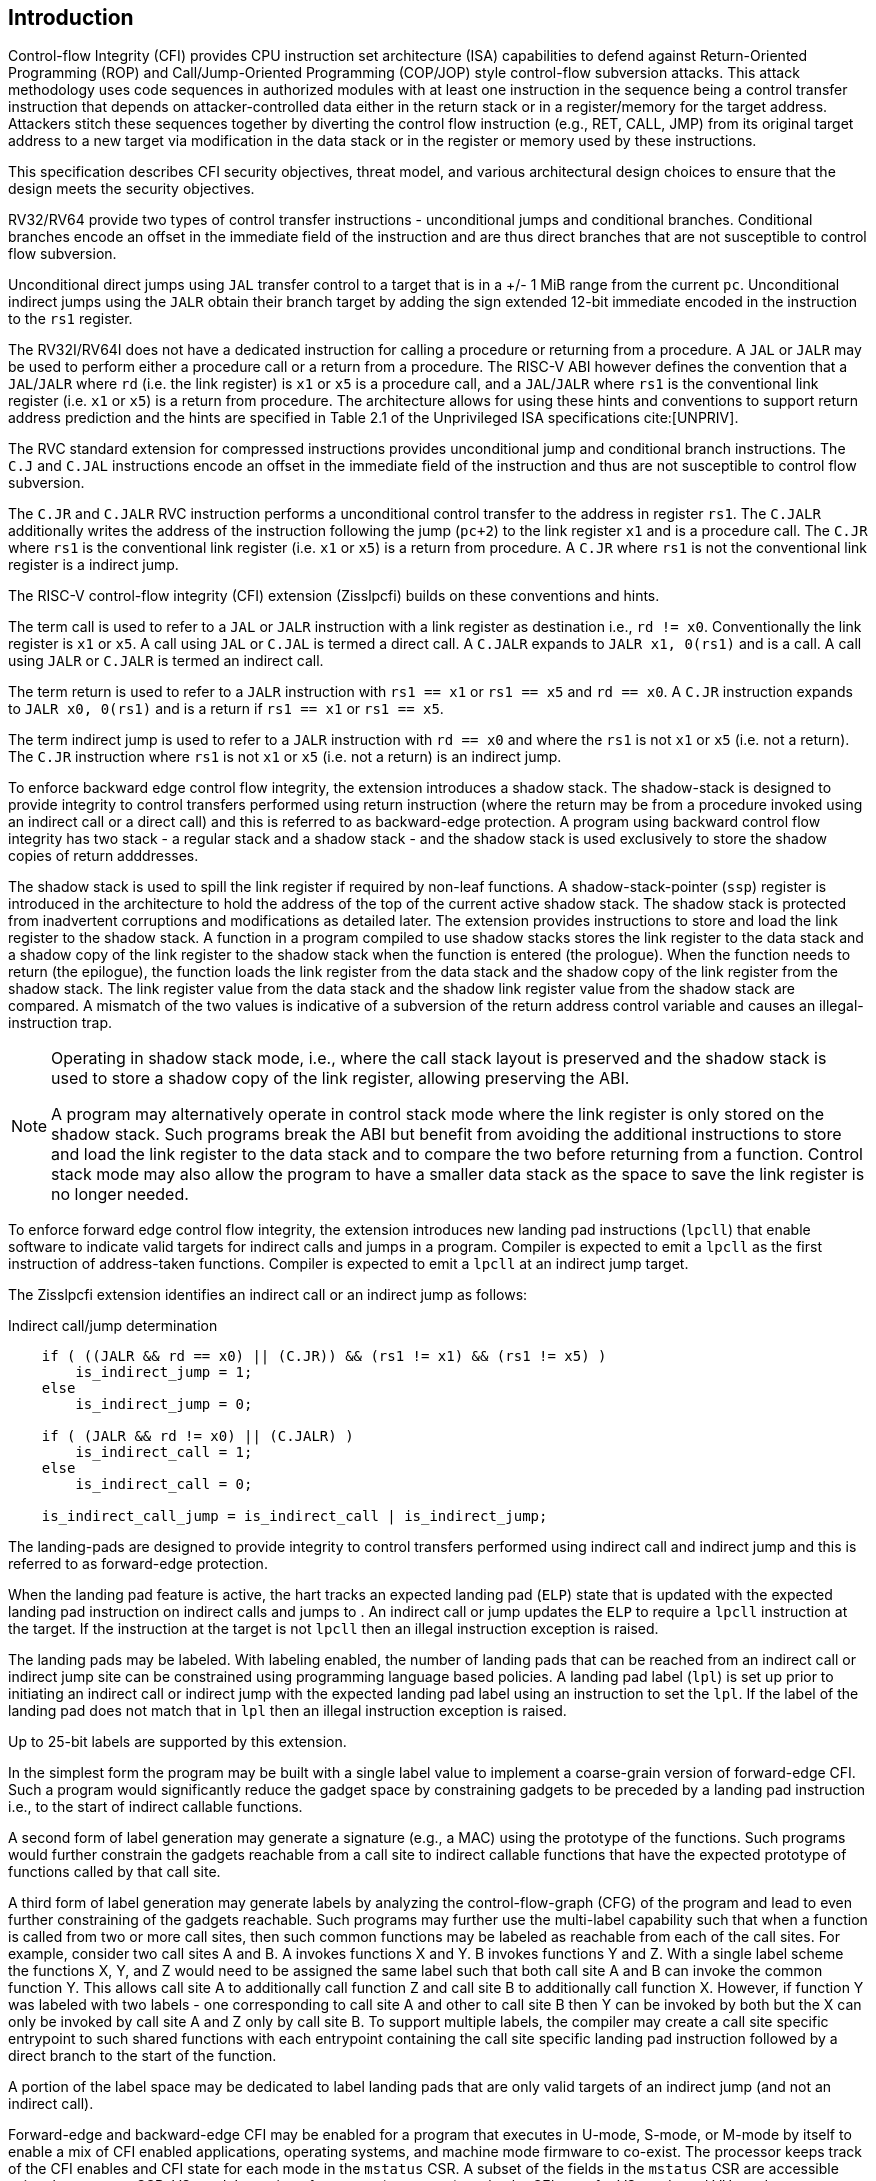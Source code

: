 [[intro]]
== Introduction

Control-flow Integrity (CFI) provides CPU instruction set architecture (ISA)
capabilities to defend against Return-Oriented Programming (ROP) and
Call/Jump-Oriented Programming (COP/JOP) style control-flow subversion attacks.
This attack methodology uses code sequences in authorized modules with at least
one instruction in the sequence being a control transfer instruction that
depends on attacker-controlled data either in the return stack or in a
register/memory for the target address. Attackers stitch these sequences
together by diverting the control flow instruction (e.g., RET, CALL, JMP) from
its original target address to a new target via modification in the data stack
or in the register or memory used by these instructions.

This specification describes CFI security objectives, threat model, and various
architectural design choices to ensure that the design meets the security
objectives.

RV32/RV64 provide two types of control transfer instructions - unconditional
jumps and conditional branches. Conditional branches encode an offset in the
immediate field of the instruction and are thus direct branches that are not
susceptible to control flow subversion.

Unconditional direct jumps using `JAL` transfer control to a target that is in a
+/- 1 MiB range from the current `pc`. Unconditional indirect jumps using the
`JALR` obtain their branch target by adding the sign extended 12-bit immediate
encoded in the instruction to the `rs1` register.

The RV32I/RV64I does not have a dedicated instruction for calling a procedure or
returning from a procedure. A `JAL` or `JALR` may be used to perform either a
procedure call or a return from a procedure. The RISC-V ABI however defines the
convention that a `JAL`/`JALR` where `rd` (i.e. the link register) is `x1` or
`x5` is a procedure call, and a `JAL`/`JALR` where `rs1` is the conventional
link register (i.e.  `x1` or `x5`) is a return from procedure. The architecture
allows for using these hints and conventions to support return address
prediction and the hints are specified in Table 2.1 of the Unprivileged ISA
specifications cite:[UNPRIV].

The RVC standard extension for compressed instructions provides unconditional
jump and conditional branch instructions. The `C.J` and `C.JAL` instructions
encode an offset in the immediate field of the instruction and thus are not
susceptible to control flow subversion.

The `C.JR` and `C.JALR` RVC instruction performs a unconditional control
transfer to the address in register `rs1`. The `C.JALR` additionally writes the
address of the instruction following the jump (`pc+2`) to the link register `x1`
and is a procedure call. The `C.JR` where `rs1` is the conventional link
register (i.e. `x1` or `x5`) is a return from procedure. A `C.JR` where `rs1` is
not the conventional link register is a indirect jump.

The RISC-V control-flow integrity (CFI) extension (Zisslpcfi) builds on these
conventions and hints. 

The term call is used to refer to a `JAL` or `JALR` instruction with a link
register as destination i.e., `rd != x0`. Conventionally the link register is
`x1` or `x5`. A call using `JAL` or `C.JAL` is termed a direct call. A `C.JALR`
expands to `JALR x1, 0(rs1)` and is a call. A call using `JALR` or `C.JALR` is
termed an indirect call.

The term return is used to refer to a `JALR` instruction with `rs1 == x1` or
`rs1 == x5` and `rd == x0`. A `C.JR` instruction expands to `JALR x0, 0(rs1)`
and is a return if `rs1 == x1` or `rs1 == x5`.

The term indirect jump is used to refer to a `JALR` instruction with `rd == x0`
and where the `rs1` is not `x1` or `x5` (i.e. not a return). The `C.JR`
instruction where `rs1` is not `x1` or `x5` (i.e. not a return) is an indirect
jump.

To enforce backward edge control flow integrity, the extension introduces a
shadow stack. The shadow-stack is designed to provide integrity to control
transfers performed using return instruction (where the return may be from a
procedure invoked using an indirect call or a direct call) and this is referred
to as backward-edge protection. A program using backward control flow integrity
has two stack - a regular stack and a shadow stack - and the shadow stack is
used exclusively to store the shadow copies of return adddresses.

The shadow stack is used to spill the link register if required by
non-leaf functions. A shadow-stack-pointer (`ssp`) register is introduced in the
architecture to hold the address of the top of the current active shadow stack.
The shadow stack is protected from inadvertent corruptions and modifications as
detailed later. The extension provides instructions to store and load the link
register to the shadow stack. A function in a program compiled to use shadow
stacks stores the link register to the data stack and a shadow copy of the link
register to the shadow stack when the function is entered (the prologue). When
the function needs to return (the epilogue), the function loads the link
register from the data stack and the shadow copy of the link register from the
shadow stack. The link register value from the data stack and the shadow link
register value from the shadow stack are compared. A mismatch of the two values
is indicative of a subversion of the return address control variable and causes
an illegal-instruction trap.

[NOTE]
====
Operating in shadow stack mode, i.e., where the call stack layout is preserved
and the shadow stack is used to store a shadow copy of the link register,
allowing preserving the ABI.

A program may alternatively operate in control stack mode where the link
register is only stored on the shadow stack. Such programs break the ABI but
benefit from avoiding the additional instructions to store and load the link
register to the data stack and to compare the two before returning from a
function. Control stack mode may also allow the program to have a smaller data
stack as the space to save the link register is no longer needed.
====

To enforce forward edge control flow integrity, the extension introduces new
landing pad instructions (`lpcll`) that enable software to indicate valid targets
for indirect calls and jumps in a program. Compiler is expected to emit a `lpcll`
as the first instruction of address-taken functions. Compiler is expected to
emit a `lpcll` at an indirect jump target.

The Zisslpcfi extension identifies an indirect call or an indirect jump as
follows:

[[IND_CALL_JMP]]
.Indirect call/jump determination
[source, text]
----
    if ( ((JALR && rd == x0) || (C.JR)) && (rs1 != x1) && (rs1 != x5) )
        is_indirect_jump = 1;
    else
        is_indirect_jump = 0;

    if ( (JALR && rd != x0) || (C.JALR) )
        is_indirect_call = 1;
    else
        is_indirect_call = 0;

    is_indirect_call_jump = is_indirect_call | is_indirect_jump;
----
====

The landing-pads are designed to provide integrity to control transfers
performed using indirect call and indirect jump and this is referred to as
forward-edge protection.

When the landing pad feature is active, the hart tracks an expected landing pad
(`ELP`) state that is updated with the expected landing pad instruction on
indirect calls and jumps to . An indirect call or jump updates the `ELP` to
require a `lpcll` instruction at the target. If the instruction at the target is
not `lpcll` then an illegal instruction exception is raised. 

The landing pads may be labeled. With labeling enabled, the number of landing
pads that can be reached from an indirect call or indirect jump site can be
constrained using programming language based policies. A landing pad label
(`lpl`) is set up prior to initiating an indirect call or indirect jump with the
 expected landing pad label using an instruction to set the `lpl`. If the label
of the landing pad does not match that in `lpl` then an illegal instruction
exception is raised.

Up to 25-bit labels are supported by this extension. 

[NOTE]
====
In the simplest form the program may be built with a single label value to
implement a coarse-grain version of forward-edge CFI. Such a program would
significantly reduce the gadget space by constraining gadgets to be preceded by
a landing pad instruction i.e., to the start of indirect callable functions. 

A second form of label generation may generate a signature (e.g., a MAC) using
the prototype of the functions. Such programs would further constrain the
gadgets reachable from a call site to indirect callable functions that have the
expected prototype of functions called by that call site.

A third form of label generation may generate labels by analyzing the
control-flow-graph (CFG) of the program and lead to even further constraining of
the gadgets reachable. Such programs may further use the multi-label capability
such that when a function is called from two or more call sites, then such
common functions may be labeled as reachable from each of the call sites. For
example, consider two call sites A and B. A invokes functions X and Y. B invokes
functions Y and Z. With a single label scheme the functions X, Y, and Z would
need to be assigned the same label such that both call site A and B can invoke
the common function Y. This allows call site A to additionally call function Z
and call site B to additionally call function X. However, if function Y was
labeled with two labels - one corresponding to call site A and other to call
site B then Y can be invoked by both but the X can only be invoked by call site
A and Z only by call site B. To support multiple labels, the compiler may create
a call site specific entrypoint to such shared functions with each entrypoint
containing the call site specific landing pad instruction followed by a direct
branch to the start of the function.

A portion of the label space may be dedicated to label landing pads that are
only valid targets of an indirect jump (and not an indirect call).

====

Forward-edge and backward-edge CFI may be enabled for a program that executes in
U-mode, S-mode, or M-mode by itself to enable a mix of CFI enabled applications,
operating systems, and machine mode firmware to co-exist. The processor keeps
track of the CFI enables and CFI state for each mode in the `mstatus` CSR. A
subset of the fields in the `mstatus` CSR are accessible using the `sstatus`
CSR. VS-mode’s version of `sstatus` (`vsstatus`) tracks the CFI state for
VS-mode and VU-mode.

[NOTE]
====
To use Zisslpcfi, the operating system has to be modified to enable Zisslpcfi
capabilities, including the context switching of additional CFI extension state.
The set of programs installed in such an OS may however be a mix where some
programs are compiled with Zisslpcfi capabilities and others are not. Allowing the
U-mode CFI be individually enabled from S-mode allows an operating system to keep
CFI enabled when operating in S-mode but enable or disable it for U-mode depending
on the program being executed in U-mode.
====

To support backward compatibility of the programs built with Zisslpcfi support, the
new instructions to operate on the shadow stack, the landing pad instructions,
and the instructions to set the `lpl` are encoded using Zimop encodings. When
Zisslpcfi is not enabled for a program or the program is executing on a processor
that does not support the Zisslpcfi extension then the instructions introduced by
the Zisslpcfi extensions execute as defined by Zimop extension.

[NOTE]
====
An OS distribution compiled with Zisslpcfi extension typically also includes the
system libraries (e.g., glibc, etc.) that are also compiled with the Zisslpcfi
extension. Such system libraries however may need to link dynamically to
programs that are not compiled with the Zisslpcfi extension. When such programs are
executing, the OS may disable the Zisslpcfi extension in U-mode. When these system
libraries are invoked in U-mode by such programs, the Zisslpcfi instructions in the
libraries revert to their Zimop defined behavior. Without such encoding, the OS
distribution may need to carry two versions of such libraries, one with Zisslpcfi
instructions and one without, and thus need significantly larger cost and
complexity for supporting the Zisslpcfi extension.

An OS distribution compiled with Zisslpcfi extension may be installed on a machine
that does not support Zisslpcfi extensions. On such machines, as the Zisslpcfi
instructions are encoded as Zimop, they revert to their Zimop defined behavior.

A program compiled with the Zisslpcfi extension may be installed on an OS that is
not compiled for the Zisslpcfi extension or on a machine that does not support the
Zisslpcfi extension. The Zisslpcfi instructions are encoded as Zimop revert back
to their Zimop defined behavior.
====

The Zisslpcfi extension depends on the Zicsr extension, the A extension, and the
Zimop extension.

